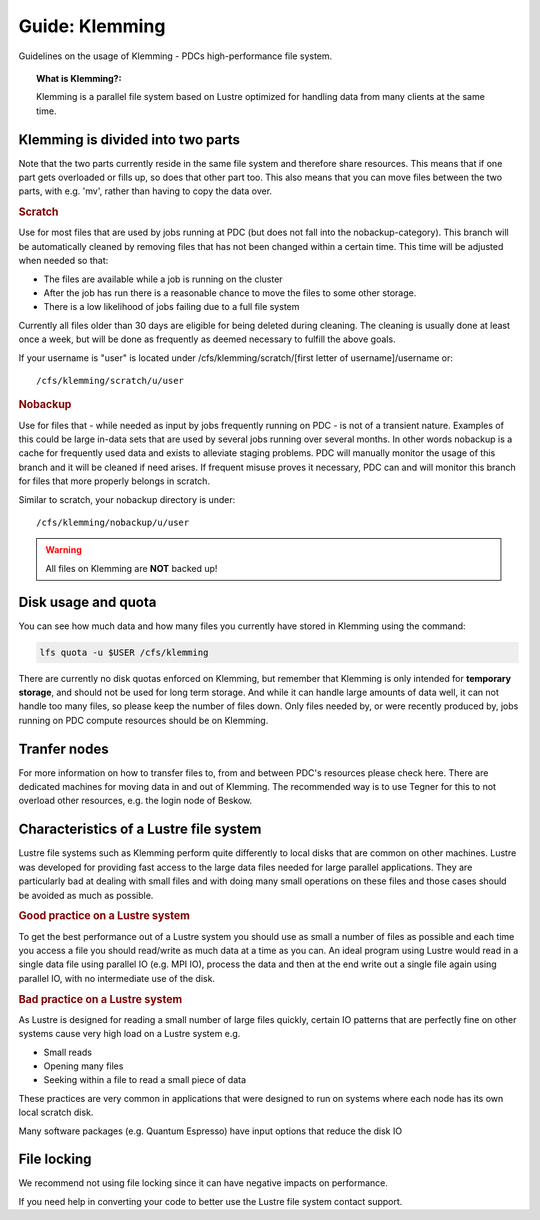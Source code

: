 .. index:: Klemming File System
.. _klemming:

Guide: Klemming
===============

Guidelines on the usage of Klemming - PDCs high-performance file system.

.. topic:: What is Klemming?:

   Klemming is a parallel file system based on Lustre optimized for handling data from many clients at the same time.

Klemming is divided into two parts
^^^^^^^^^^^^^^^^^^^^^^^^^^^^^^^^^^	     

Note that the two parts currently reside in the same file system and therefore share resources. This means that if one part gets overloaded or fills up, so does that other part too. This also means that you can move files between the two parts, with e.g. 'mv', rather than having to copy the data over.

.. rubric:: Scratch

Use for most files that are used by jobs running at PDC (but does not fall into the nobackup-category). This branch will be automatically cleaned by removing files that has not been changed within a certain time. This time will be adjusted when needed so that:

* The files are available while a job is running on the cluster
* After the job has run there is a reasonable chance to move the files to some other storage.
* There is a low likelihood of jobs failing due to a full file system

Currently all files older than 30 days are eligible for being deleted during cleaning. The cleaning is usually done at least once a week, but will be done as frequently as deemed necessary to fulfill the above goals.

If your username is "user" is located under /cfs/klemming/scratch/[first letter of username]/username or::

/cfs/klemming/scratch/u/user

.. rubric:: Nobackup

Use for files that - while needed as input by jobs frequently running on PDC - is not of a transient nature. Examples of this could be large in-data sets that are used by several jobs running over several months. In other words nobackup is a cache for frequently used data and exists to alleviate staging problems. PDC will manually monitor the usage of this branch and it will be cleaned if need arises. If frequent misuse proves it necessary, PDC can and will monitor this branch for files that more properly belongs in scratch.

Similar to scratch, your nobackup directory is under::

/cfs/klemming/nobackup/u/user

.. warning:: All files on Klemming are **NOT** backed up!	     

Disk usage and quota
^^^^^^^^^^^^^^^^^^^^

You can see how much data and how many files you currently have stored in Klemming using the command:

.. code-block:: bash

   lfs quota -u $USER /cfs/klemming

There are currently no disk quotas enforced on Klemming, but remember that Klemming is only intended for **temporary storage**, and should not be used for long term storage. And while it can handle large amounts of data well, it can not handle too many files, so please keep the number of files down. Only files needed by, or were recently produced by, jobs running on PDC compute resources should be on Klemming.

Tranfer nodes
^^^^^^^^^^^^^

For more information on how to transfer files to, from and between PDC's resources please check here. There are dedicated machines for moving data in and out of Klemming. The recommended way is to use Tegner for this to not overload other resources, e.g. the login node of Beskow.

Characteristics of a Lustre file system
^^^^^^^^^^^^^^^^^^^^^^^^^^^^^^^^^^^^^^^

Lustre file systems such as Klemming perform quite differently to local disks that are common on other machines. Lustre was developed for providing fast access to the large data files needed for large parallel applications. They are particularly bad at dealing with small files and with doing many small operations on these files and those cases should be avoided as much as possible.

.. rubric:: Good practice on a Lustre system

To get the best performance out of a Lustre system you should use as small a number of files as possible and each time you access a file you should read/write as much data at a time as you can. An ideal program using Lustre would read in a single data file using parallel IO (e.g. MPI IO), process the data and then at the end write out a single file again using parallel IO, with no intermediate use of the disk.

.. rubric:: Bad practice on a Lustre system

As Lustre is designed for reading a small number of large files quickly, certain IO patterns that are perfectly fine on other systems cause very high load on a Lustre system e.g.

* Small reads
* Opening many files
* Seeking within a file to read a small piece of data

These practices are very common in applications that were designed to run on systems where each node has its own local scratch disk.

Many software packages (e.g. Quantum Espresso) have input options that reduce the disk IO

File locking
^^^^^^^^^^^^

We recommend not using file locking since it can have negative impacts on performance.

If you need help in converting your code to better use the Lustre file system contact support.
